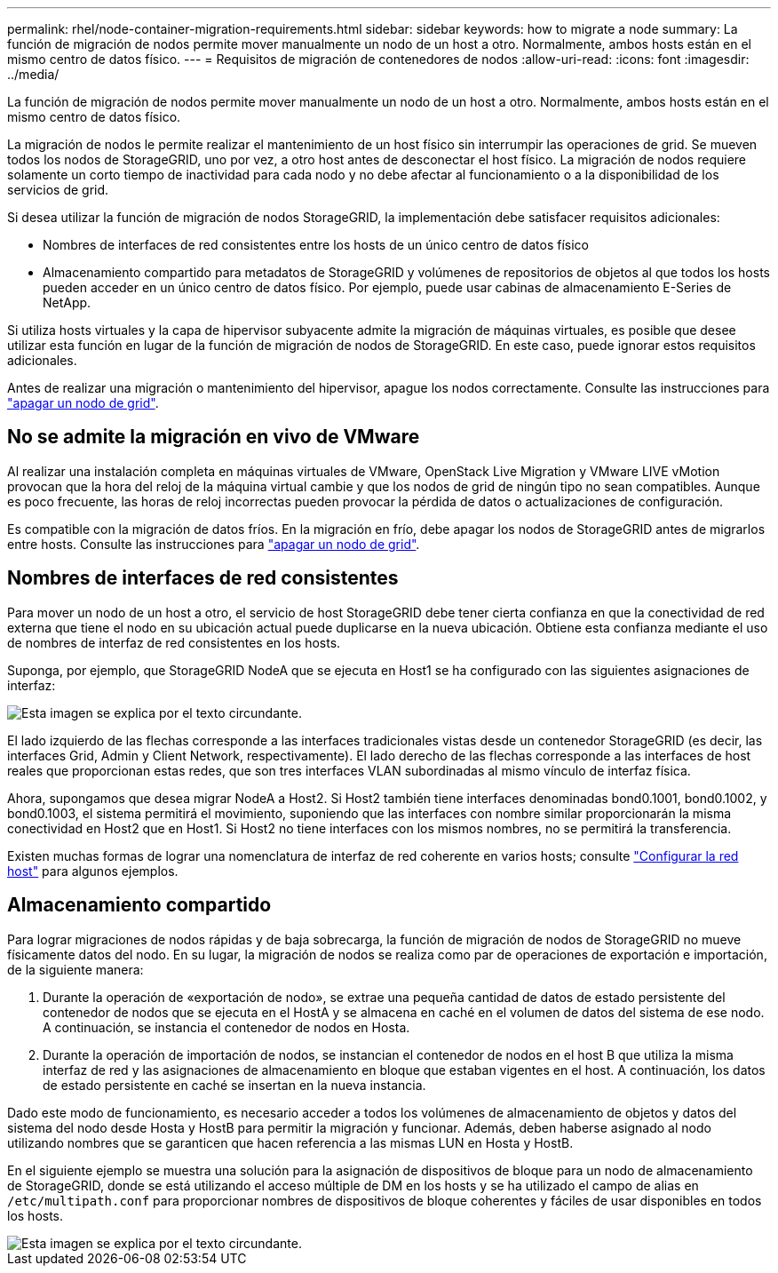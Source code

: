 ---
permalink: rhel/node-container-migration-requirements.html 
sidebar: sidebar 
keywords: how to migrate a node 
summary: La función de migración de nodos permite mover manualmente un nodo de un host a otro. Normalmente, ambos hosts están en el mismo centro de datos físico. 
---
= Requisitos de migración de contenedores de nodos
:allow-uri-read: 
:icons: font
:imagesdir: ../media/


[role="lead"]
La función de migración de nodos permite mover manualmente un nodo de un host a otro. Normalmente, ambos hosts están en el mismo centro de datos físico.

La migración de nodos le permite realizar el mantenimiento de un host físico sin interrumpir las operaciones de grid. Se mueven todos los nodos de StorageGRID, uno por vez, a otro host antes de desconectar el host físico. La migración de nodos requiere solamente un corto tiempo de inactividad para cada nodo y no debe afectar al funcionamiento o a la disponibilidad de los servicios de grid.

Si desea utilizar la función de migración de nodos StorageGRID, la implementación debe satisfacer requisitos adicionales:

* Nombres de interfaces de red consistentes entre los hosts de un único centro de datos físico
* Almacenamiento compartido para metadatos de StorageGRID y volúmenes de repositorios de objetos al que todos los hosts pueden acceder en un único centro de datos físico. Por ejemplo, puede usar cabinas de almacenamiento E-Series de NetApp.


Si utiliza hosts virtuales y la capa de hipervisor subyacente admite la migración de máquinas virtuales, es posible que desee utilizar esta función en lugar de la función de migración de nodos de StorageGRID. En este caso, puede ignorar estos requisitos adicionales.

Antes de realizar una migración o mantenimiento del hipervisor, apague los nodos correctamente. Consulte las instrucciones para link:../maintain/shutting-down-grid-node.html["apagar un nodo de grid"].



== No se admite la migración en vivo de VMware

Al realizar una instalación completa en máquinas virtuales de VMware, OpenStack Live Migration y VMware LIVE vMotion provocan que la hora del reloj de la máquina virtual cambie y que los nodos de grid de ningún tipo no sean compatibles. Aunque es poco frecuente, las horas de reloj incorrectas pueden provocar la pérdida de datos o actualizaciones de configuración.

Es compatible con la migración de datos fríos. En la migración en frío, debe apagar los nodos de StorageGRID antes de migrarlos entre hosts. Consulte las instrucciones para link:../maintain/shutting-down-grid-node.html["apagar un nodo de grid"].



== Nombres de interfaces de red consistentes

Para mover un nodo de un host a otro, el servicio de host StorageGRID debe tener cierta confianza en que la conectividad de red externa que tiene el nodo en su ubicación actual puede duplicarse en la nueva ubicación. Obtiene esta confianza mediante el uso de nombres de interfaz de red consistentes en los hosts.

Suponga, por ejemplo, que StorageGRID NodeA que se ejecuta en Host1 se ha configurado con las siguientes asignaciones de interfaz:

image::../media/eth0_bond.gif[Esta imagen se explica por el texto circundante.]

El lado izquierdo de las flechas corresponde a las interfaces tradicionales vistas desde un contenedor StorageGRID (es decir, las interfaces Grid, Admin y Client Network, respectivamente). El lado derecho de las flechas corresponde a las interfaces de host reales que proporcionan estas redes, que son tres interfaces VLAN subordinadas al mismo vínculo de interfaz física.

Ahora, supongamos que desea migrar NodeA a Host2. Si Host2 también tiene interfaces denominadas bond0.1001, bond0.1002, y bond0.1003, el sistema permitirá el movimiento, suponiendo que las interfaces con nombre similar proporcionarán la misma conectividad en Host2 que en Host1. Si Host2 no tiene interfaces con los mismos nombres, no se permitirá la transferencia.

Existen muchas formas de lograr una nomenclatura de interfaz de red coherente en varios hosts; consulte link:configuring-host-network.html["Configurar la red host"] para algunos ejemplos.



== Almacenamiento compartido

Para lograr migraciones de nodos rápidas y de baja sobrecarga, la función de migración de nodos de StorageGRID no mueve físicamente datos del nodo. En su lugar, la migración de nodos se realiza como par de operaciones de exportación e importación, de la siguiente manera:

. Durante la operación de «exportación de nodo», se extrae una pequeña cantidad de datos de estado persistente del contenedor de nodos que se ejecuta en el HostA y se almacena en caché en el volumen de datos del sistema de ese nodo. A continuación, se instancia el contenedor de nodos en Hosta.
. Durante la operación de importación de nodos, se instancian el contenedor de nodos en el host B que utiliza la misma interfaz de red y las asignaciones de almacenamiento en bloque que estaban vigentes en el host. A continuación, los datos de estado persistente en caché se insertan en la nueva instancia.


Dado este modo de funcionamiento, es necesario acceder a todos los volúmenes de almacenamiento de objetos y datos del sistema del nodo desde Hosta y HostB para permitir la migración y funcionar. Además, deben haberse asignado al nodo utilizando nombres que se garanticen que hacen referencia a las mismas LUN en Hosta y HostB.

En el siguiente ejemplo se muestra una solución para la asignación de dispositivos de bloque para un nodo de almacenamiento de StorageGRID, donde se está utilizando el acceso múltiple de DM en los hosts y se ha utilizado el campo de alias en `/etc/multipath.conf` para proporcionar nombres de dispositivos de bloque coherentes y fáciles de usar disponibles en todos los hosts.

image::../media/block_device_mapping_rhel.gif[Esta imagen se explica por el texto circundante.]
